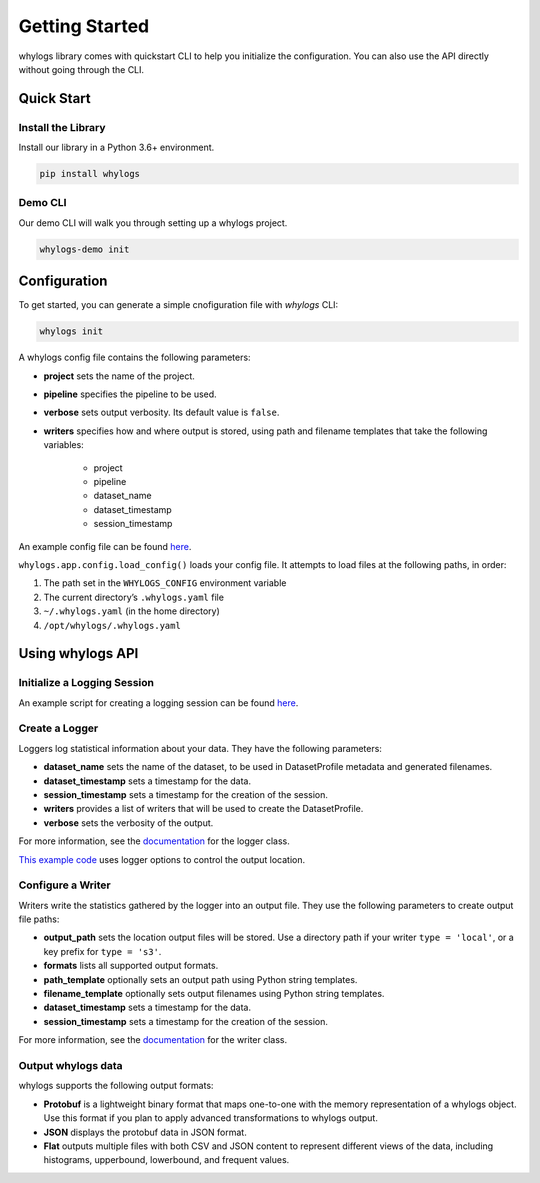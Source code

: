 .. _getting_started:

================
Getting Started
================

whylogs library comes with quickstart CLI to help you initialize the configuration. You can also use the API directly without \
going through the CLI.

Quick Start
===================

Install the Library
#####################
Install our library in a Python 3.6+ environment.

.. code-block:: bash

   pip install whylogs

Demo CLI
#######################
Our demo CLI will walk you through setting up a whylogs project.

.. code-block:: bash

   whylogs-demo init

Configuration
===================
To get started, you can generate a simple cnofiguration file with `whylogs` CLI:

.. code-block:: bash

   whylogs init


A whylogs config file contains the following parameters:

- **project** sets the name of the project.
- **pipeline** specifies the pipeline to be used.
- **verbose** sets output verbosity. Its default value is ``false``.
- **writers** specifies how and where output is stored, using path and filename templates that take the following variables:

    - project
    - pipeline
    - dataset_name
    - dataset_timestamp
    - session_timestamp
    
An example config file can be found `here <https://whylogs.readthedocs.io/en/latest/auto_examples/log_dataframe.html#sphx-glr-auto-examples-log-dataframe-py)>`_.

``whylogs.app.config.load_config()`` loads your config file. It attempts to load files at the following paths, in order:

1. The path set in the ``WHYLOGS_CONFIG`` environment variable
2. The current directory’s ``.whylogs.yaml`` file
3. ``~/.whylogs.yaml`` (in the home directory)
4. ``/opt/whylogs/.whylogs.yaml``


Using whylogs API
===================

Initialize a Logging Session
########################

An example script for creating a logging session can be found `here <https://whylogs.readthedocs.io/en/latest/auto_examples/log_dataframe.html#script>`__.

Create a Logger
########################

Loggers log statistical information about your data. They have the following parameters:

- **dataset_name** sets the name of the dataset, to be used in DatasetProfile metadata and generated filenames.
- **dataset_timestamp** sets a timestamp for the data.
- **session_timestamp** sets a timestamp for the creation of the session.
- **writers** provides a list of writers that will be used to create the DatasetProfile.
- **verbose** sets the verbosity of the output.

For more information, see the `documentation <https://whylogs.readthedocs.io/en/latest/autoapi/whylogs/app/logger/index.html>`_ for the logger class.

`This example code <https://whylogs.readthedocs.io/en/latest/auto_examples/configure_logger.html>`_ uses logger options to control the output location. 

Configure a Writer
########################

Writers write the statistics gathered by the logger into an output file. They use the following parameters to create output file paths:

- **output_path** sets the location output files will be stored. Use a directory path if your writer ``type = 'local'``, or a key prefix for ``type = 's3'``.
- **formats** lists all supported output formats.
- **path_template** optionally sets an output path using Python string templates.
- **filename_template** optionally sets output filenames using Python string templates.
- **dataset_timestamp** sets a timestamp for the data.
- **session_timestamp** sets a timestamp for the creation of the session.

For more information, see the `documentation <https://whylogs.readthedocs.io/en/latest/autoapi/whylogs/app/writers/index.html>`_ for the writer class.

Output whylogs data
########################

whylogs supports the following output formats:

- **Protobuf** is a lightweight binary format that maps one-to-one with the memory representation of a whylogs object. Use this format if you plan to apply advanced transformations to whylogs output.
- **JSON** displays the protobuf data in JSON format.
- **Flat** outputs multiple files with both CSV and JSON content to represent different views of the data, including histograms, upperbound, lowerbound, and frequent values.

